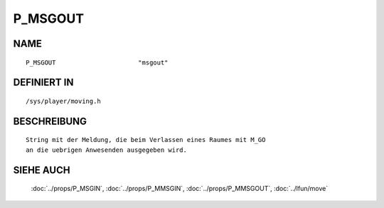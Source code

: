 P_MSGOUT
========

NAME
----
::

    P_MSGOUT                      "msgout"                      

DEFINIERT IN
------------
::

    /sys/player/moving.h

BESCHREIBUNG
------------
::

     String mit der Meldung, die beim Verlassen eines Raumes mit M_GO
     an die uebrigen Anwesenden ausgegeben wird.

SIEHE AUCH
----------

     :doc:`../props/P_MSGIN`, :doc:`../props/P_MMSGIN`, :doc:`../props/P_MMSGOUT`, :doc:`../lfun/move`
